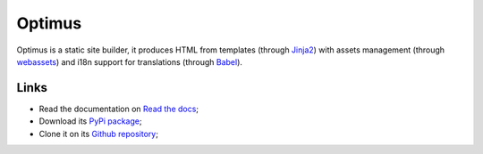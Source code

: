 .. _webassets: https://github.com/miracle2k/webassets
.. _Jinja2: https://jinja.palletsprojects.com/
.. _Babel: http://babel.pocoo.org/


Optimus
=======

Optimus is a static site builder, it produces HTML from templates (through `Jinja2`_)
with assets management (through `webassets`_) and i18n support for translations
(through `Babel`_).


Links
*****

* Read the documentation on `Read the docs <https://optimus.readthedocs.io/>`_;
* Download its `PyPi package <https://pypi.python.org/pypi/Optimus>`_;
* Clone it on its `Github repository <https://github.com/sveetch/Optimus>`_;
